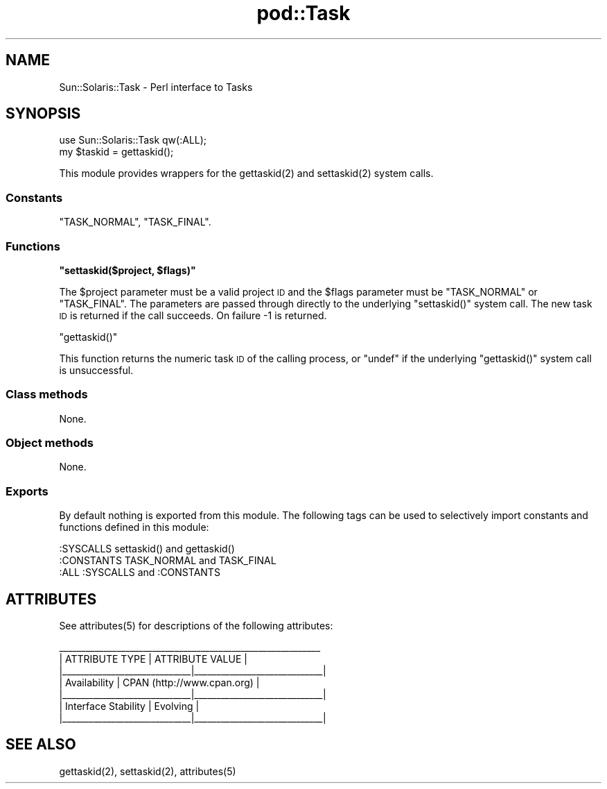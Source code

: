 .\" Automatically generated by Pod::Man 2.25 (Pod::Simple 3.20)
.\"
.\" Standard preamble:
.\" ========================================================================
.de Sp \" Vertical space (when we can't use .PP)
.if t .sp .5v
.if n .sp
..
.de Vb \" Begin verbatim text
.ft CW
.nf
.ne \\$1
..
.de Ve \" End verbatim text
.ft R
.fi
..
.\" Set up some character translations and predefined strings.  \*(-- will
.\" give an unbreakable dash, \*(PI will give pi, \*(L" will give a left
.\" double quote, and \*(R" will give a right double quote.  \*(C+ will
.\" give a nicer C++.  Capital omega is used to do unbreakable dashes and
.\" therefore won't be available.  \*(C` and \*(C' expand to `' in nroff,
.\" nothing in troff, for use with C<>.
.tr \(*W-
.ds C+ C\v'-.1v'\h'-1p'\s-2+\h'-1p'+\s0\v'.1v'\h'-1p'
.ie n \{\
.    ds -- \(*W-
.    ds PI pi
.    if (\n(.H=4u)&(1m=24u) .ds -- \(*W\h'-12u'\(*W\h'-12u'-\" diablo 10 pitch
.    if (\n(.H=4u)&(1m=20u) .ds -- \(*W\h'-12u'\(*W\h'-8u'-\"  diablo 12 pitch
.    ds L" ""
.    ds R" ""
.    ds C` ""
.    ds C' ""
'br\}
.el\{\
.    ds -- \|\(em\|
.    ds PI \(*p
.    ds L" ``
.    ds R" ''
'br\}
.\"
.\" Escape single quotes in literal strings from groff's Unicode transform.
.ie \n(.g .ds Aq \(aq
.el       .ds Aq '
.\"
.\" If the F register is turned on, we'll generate index entries on stderr for
.\" titles (.TH), headers (.SH), subsections (.SS), items (.Ip), and index
.\" entries marked with X<> in POD.  Of course, you'll have to process the
.\" output yourself in some meaningful fashion.
.ie \nF \{\
.    de IX
.    tm Index:\\$1\t\\n%\t"\\$2"
..
.    nr % 0
.    rr F
.\}
.el \{\
.    de IX
..
.\}
.\"
.\" Accent mark definitions (@(#)ms.acc 1.5 88/02/08 SMI; from UCB 4.2).
.\" Fear.  Run.  Save yourself.  No user-serviceable parts.
.    \" fudge factors for nroff and troff
.if n \{\
.    ds #H 0
.    ds #V .8m
.    ds #F .3m
.    ds #[ \f1
.    ds #] \fP
.\}
.if t \{\
.    ds #H ((1u-(\\\\n(.fu%2u))*.13m)
.    ds #V .6m
.    ds #F 0
.    ds #[ \&
.    ds #] \&
.\}
.    \" simple accents for nroff and troff
.if n \{\
.    ds ' \&
.    ds ` \&
.    ds ^ \&
.    ds , \&
.    ds ~ ~
.    ds /
.\}
.if t \{\
.    ds ' \\k:\h'-(\\n(.wu*8/10-\*(#H)'\'\h"|\\n:u"
.    ds ` \\k:\h'-(\\n(.wu*8/10-\*(#H)'\`\h'|\\n:u'
.    ds ^ \\k:\h'-(\\n(.wu*10/11-\*(#H)'^\h'|\\n:u'
.    ds , \\k:\h'-(\\n(.wu*8/10)',\h'|\\n:u'
.    ds ~ \\k:\h'-(\\n(.wu-\*(#H-.1m)'~\h'|\\n:u'
.    ds / \\k:\h'-(\\n(.wu*8/10-\*(#H)'\z\(sl\h'|\\n:u'
.\}
.    \" troff and (daisy-wheel) nroff accents
.ds : \\k:\h'-(\\n(.wu*8/10-\*(#H+.1m+\*(#F)'\v'-\*(#V'\z.\h'.2m+\*(#F'.\h'|\\n:u'\v'\*(#V'
.ds 8 \h'\*(#H'\(*b\h'-\*(#H'
.ds o \\k:\h'-(\\n(.wu+\w'\(de'u-\*(#H)/2u'\v'-.3n'\*(#[\z\(de\v'.3n'\h'|\\n:u'\*(#]
.ds d- \h'\*(#H'\(pd\h'-\w'~'u'\v'-.25m'\f2\(hy\fP\v'.25m'\h'-\*(#H'
.ds D- D\\k:\h'-\w'D'u'\v'-.11m'\z\(hy\v'.11m'\h'|\\n:u'
.ds th \*(#[\v'.3m'\s+1I\s-1\v'-.3m'\h'-(\w'I'u*2/3)'\s-1o\s+1\*(#]
.ds Th \*(#[\s+2I\s-2\h'-\w'I'u*3/5'\v'-.3m'o\v'.3m'\*(#]
.ds ae a\h'-(\w'a'u*4/10)'e
.ds Ae A\h'-(\w'A'u*4/10)'E
.    \" corrections for vroff
.if v .ds ~ \\k:\h'-(\\n(.wu*9/10-\*(#H)'\s-2\u~\d\s+2\h'|\\n:u'
.if v .ds ^ \\k:\h'-(\\n(.wu*10/11-\*(#H)'\v'-.4m'^\v'.4m'\h'|\\n:u'
.    \" for low resolution devices (crt and lpr)
.if \n(.H>23 .if \n(.V>19 \
\{\
.    ds : e
.    ds 8 ss
.    ds o a
.    ds d- d\h'-1'\(ga
.    ds D- D\h'-1'\(hy
.    ds th \o'bp'
.    ds Th \o'LP'
.    ds ae ae
.    ds Ae AE
.\}
.rm #[ #] #H #V #F C
.\" ========================================================================
.\"
.IX Title "pod::Task 3"
.TH pod::Task 3 "2010-02-10" "perl v5.16.1" "User Contributed Perl Documentation"
.\" For nroff, turn off justification.  Always turn off hyphenation; it makes
.\" way too many mistakes in technical documents.
.if n .ad l
.nh
.SH "NAME"
Sun::Solaris::Task \- Perl interface to Tasks
.SH "SYNOPSIS"
.IX Header "SYNOPSIS"
.Vb 2
\& use Sun::Solaris::Task qw(:ALL);
\& my $taskid = gettaskid();
.Ve
.PP
This module provides wrappers for the \f(CWgettaskid(2)\fR and \f(CWsettaskid(2)\fR
system calls.
.SS "Constants"
.IX Subsection "Constants"
\&\f(CW\*(C`TASK_NORMAL\*(C'\fR, \f(CW\*(C`TASK_FINAL\*(C'\fR.
.SS "Functions"
.IX Subsection "Functions"
\&\fB\f(CB\*(C`settaskid($project, $flags)\*(C'\fB\fR
.PP
The \f(CW$project\fR parameter must be a valid project \s-1ID\s0 and the \f(CW$flags\fR
parameter must be \f(CW\*(C`TASK_NORMAL\*(C'\fR or \f(CW\*(C`TASK_FINAL\*(C'\fR. The parameters are passed
through directly to the underlying \f(CW\*(C`settaskid()\*(C'\fR system call. The new task \s-1ID\s0
is returned if the call succeeds. On failure \-1 is returned.
.PP
\&\f(CW\*(C`gettaskid()\*(C'\fR
.PP
This function returns the numeric task \s-1ID\s0 of the calling process, or \f(CW\*(C`undef\*(C'\fR
if the underlying \f(CW\*(C`gettaskid()\*(C'\fR system call is unsuccessful.
.SS "Class methods"
.IX Subsection "Class methods"
None.
.SS "Object methods"
.IX Subsection "Object methods"
None.
.SS "Exports"
.IX Subsection "Exports"
By default nothing is exported from this module. The following tags can be
used to selectively import constants and functions defined in this module:
.PP
.Vb 1
\& :SYSCALLS    settaskid() and gettaskid()
\&
\& :CONSTANTS   TASK_NORMAL and TASK_FINAL
\&
\& :ALL         :SYSCALLS and :CONSTANTS
.Ve
.SH "ATTRIBUTES"
.IX Header "ATTRIBUTES"
See \f(CWattributes(5)\fR for descriptions of the following attributes:
.PP
.Vb 7
\&  _\|_\|_\|_\|_\|_\|_\|_\|_\|_\|_\|_\|_\|_\|_\|_\|_\|_\|_\|_\|_\|_\|_\|_\|_\|_\|_\|_\|_\|_\|_\|_\|_\|_\|_\|_\|_\|_\|_\|_\|_\|_\|_\|_\|_\|_\|_\|_\|_\|_\|_\|_\|_\|_\|_\|_\|_\|_\|_
\& |       ATTRIBUTE TYPE        |       ATTRIBUTE VALUE       |
\& |_\|_\|_\|_\|_\|_\|_\|_\|_\|_\|_\|_\|_\|_\|_\|_\|_\|_\|_\|_\|_\|_\|_\|_\|_\|_\|_\|_\|_|_\|_\|_\|_\|_\|_\|_\|_\|_\|_\|_\|_\|_\|_\|_\|_\|_\|_\|_\|_\|_\|_\|_\|_\|_\|_\|_\|_\|_|
\& | Availability                | CPAN (http://www.cpan.org)  |
\& |_\|_\|_\|_\|_\|_\|_\|_\|_\|_\|_\|_\|_\|_\|_\|_\|_\|_\|_\|_\|_\|_\|_\|_\|_\|_\|_\|_\|_|_\|_\|_\|_\|_\|_\|_\|_\|_\|_\|_\|_\|_\|_\|_\|_\|_\|_\|_\|_\|_\|_\|_\|_\|_\|_\|_\|_\|_|
\& | Interface Stability         | Evolving                    |
\& |_\|_\|_\|_\|_\|_\|_\|_\|_\|_\|_\|_\|_\|_\|_\|_\|_\|_\|_\|_\|_\|_\|_\|_\|_\|_\|_\|_\|_|_\|_\|_\|_\|_\|_\|_\|_\|_\|_\|_\|_\|_\|_\|_\|_\|_\|_\|_\|_\|_\|_\|_\|_\|_\|_\|_\|_\|_|
.Ve
.SH "SEE ALSO"
.IX Header "SEE ALSO"
\&\f(CWgettaskid(2)\fR, \f(CWsettaskid(2)\fR, \f(CWattributes(5)\fR

